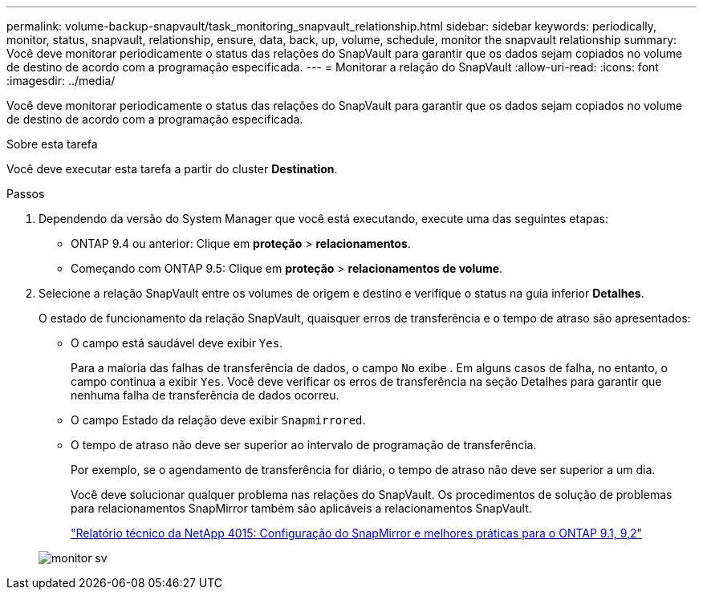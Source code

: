 ---
permalink: volume-backup-snapvault/task_monitoring_snapvault_relationship.html 
sidebar: sidebar 
keywords: periodically, monitor, status, snapvault, relationship, ensure, data, back, up, volume, schedule, monitor the snapvault relationship 
summary: Você deve monitorar periodicamente o status das relações do SnapVault para garantir que os dados sejam copiados no volume de destino de acordo com a programação especificada. 
---
= Monitorar a relação do SnapVault
:allow-uri-read: 
:icons: font
:imagesdir: ../media/


[role="lead"]
Você deve monitorar periodicamente o status das relações do SnapVault para garantir que os dados sejam copiados no volume de destino de acordo com a programação especificada.

.Sobre esta tarefa
Você deve executar esta tarefa a partir do cluster *Destination*.

.Passos
. Dependendo da versão do System Manager que você está executando, execute uma das seguintes etapas:
+
** ONTAP 9.4 ou anterior: Clique em *proteção* > *relacionamentos*.
** Começando com ONTAP 9.5: Clique em *proteção* > *relacionamentos de volume*.


. Selecione a relação SnapVault entre os volumes de origem e destino e verifique o status na guia inferior *Detalhes*.
+
O estado de funcionamento da relação SnapVault, quaisquer erros de transferência e o tempo de atraso são apresentados:

+
** O campo está saudável deve exibir `Yes`.
+
Para a maioria das falhas de transferência de dados, o campo `No` exibe . Em alguns casos de falha, no entanto, o campo continua a exibir `Yes`. Você deve verificar os erros de transferência na seção Detalhes para garantir que nenhuma falha de transferência de dados ocorreu.

** O campo Estado da relação deve exibir `Snapmirrored`.
** O tempo de atraso não deve ser superior ao intervalo de programação de transferência.
+
Por exemplo, se o agendamento de transferência for diário, o tempo de atraso não deve ser superior a um dia.

+
Você deve solucionar qualquer problema nas relações do SnapVault. Os procedimentos de solução de problemas para relacionamentos SnapMirror também são aplicáveis a relacionamentos SnapVault.

+
http://www.netapp.com/us/media/tr-4015.pdf["Relatório técnico da NetApp 4015: Configuração do SnapMirror e melhores práticas para o ONTAP 9.1, 9,2"^]

+
image::../media/monitor_sv.gif[monitor sv]





